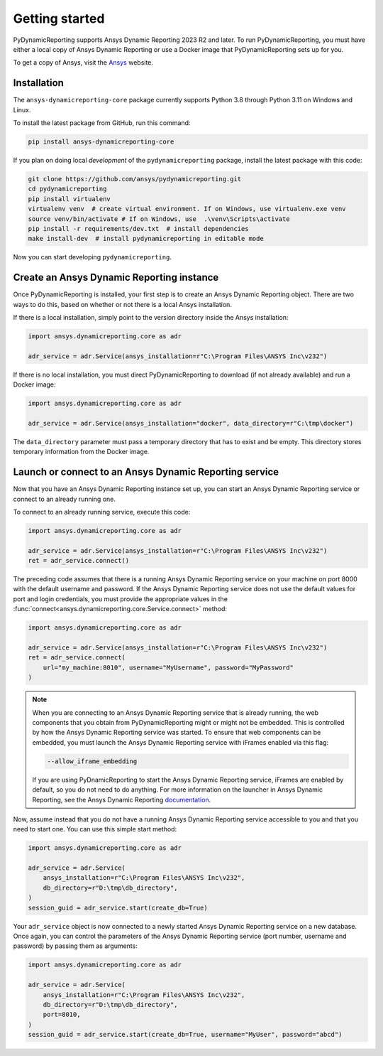 Getting started
###############

PyDynamicReporting supports Ansys Dynamic Reporting 2023 R2 and later. To run
PyDynamicReporting, you must have either a local copy of Ansys Dynamic
Reporting or use a Docker image that PyDynamicReporting sets up for you.

To get a copy of Ansys, visit the `Ansys <https://www.ansys.com/>`_ website.

Installation
~~~~~~~~~~~~

The ``ansys-dynamicreporting-core`` package currently supports Python 3.8
through Python 3.11 on Windows and Linux.

To install the latest package from GitHub, run this command:

.. code::

    pip install ansys-dynamicreporting-core


If you plan on doing local *development* of the ``pydynamicreporting``
package, install the latest package with this code:

.. code::

   git clone https://github.com/ansys/pydynamicreporting.git
   cd pydynamicreporting
   pip install virtualenv
   virtualenv venv  # create virtual environment. If on Windows, use virtualenv.exe venv
   source venv/bin/activate # If on Windows, use  .\venv\Scripts\activate
   pip install -r requirements/dev.txt  # install dependencies
   make install-dev  # install pydynamicreporting in editable mode


Now you can start developing ``pydynamicreporting``.


Create an Ansys Dynamic Reporting instance
~~~~~~~~~~~~~~~~~~~~~~~~~~~~~~~~~~~~~~~~~~

Once PyDynamicReporting is installed, your first step is to create an Ansys
Dynamic Reporting object. There are two ways to do this, based on whether
or not there is a local Ansys installation.

If there is a local installation, simply point to the version
directory inside the Ansys installation:

.. code:: python

   import ansys.dynamicreporting.core as adr

   adr_service = adr.Service(ansys_installation=r"C:\Program Files\ANSYS Inc\v232")


If there is no local installation, you must direct PyDynamicReporting to
download (if not already available) and run a Docker image:

.. code:: python

   import ansys.dynamicreporting.core as adr

   adr_service = adr.Service(ansys_installation="docker", data_directory=r"C:\tmp\docker")


The ``data_directory`` parameter must pass a temporary directory that has to exist and be
empty. This directory stores temporary information from the Docker image.

Launch or connect to an Ansys Dynamic Reporting service
~~~~~~~~~~~~~~~~~~~~~~~~~~~~~~~~~~~~~~~~~~~~~~~~~~~~~~~

Now that you have an Ansys Dynamic Reporting instance set up, you can
start an Ansys Dynamic Reporting service or connect to an already running
one.

To connect to an already running service, execute this code:

.. code:: python

   import ansys.dynamicreporting.core as adr

   adr_service = adr.Service(ansys_installation=r"C:\Program Files\ANSYS Inc\v232")
   ret = adr_service.connect()


The preceding code assumes that there is a running Ansys Dynamic Reporting
service on your machine on port 8000 with the default username and password.
If the Ansys Dynamic Reporting service does not use the default values for
port and login credentials, you must provide the appropriate values in the
:func:`connect<ansys.dynamicreporting.core.Service.connect>` method:

.. code:: python

   import ansys.dynamicreporting.core as adr

   adr_service = adr.Service(ansys_installation=r"C:\Program Files\ANSYS Inc\v232")
   ret = adr_service.connect(
       url="my_machine:8010", username="MyUsername", password="MyPassword"
   )


.. note::
   When you are connecting to an Ansys Dynamic Reporting service that is already
   running, the web components that you obtain from PyDynamicReporting might or
   might not be embedded. This is controlled by how the Ansys Dynamic Reporting service
   was started. To ensure that web components can be embedded, you must launch
   the Ansys Dynamic Reporting service with iFrames enabled via this flag:

   .. code::

      --allow_iframe_embedding


   If you are using PyDnamicReporting to start the Ansys Dynamic Reporting
   service, iFrames are enabled by default, so you do not need to do anything.
   For more information on the launcher in Ansys Dynamic Reporting, see the
   Ansys Dynamic Reporting `documentation`_.


.. _documentation: https://nexusdemo.ensight.com/docs/is/html/Nexus.html

Now, assume instead that you do not have a running Ansys Dynamic Reporting
service accessible to you and that you need to start one. You can use
this simple start method:

.. code:: python

   import ansys.dynamicreporting.core as adr

   adr_service = adr.Service(
       ansys_installation=r"C:\Program Files\ANSYS Inc\v232",
       db_directory=r"D:\tmp\db_directory",
   )
   session_guid = adr_service.start(create_db=True)


Your ``adr_service`` object is now connected to a newly started Ansys Dynamic
Reporting service on a new database. Once again, you can control the parameters
of the Ansys Dynamic Reporting service (port number, username and
password) by passing them as arguments:

.. code:: python

   import ansys.dynamicreporting.core as adr

   adr_service = adr.Service(
       ansys_installation=r"C:\Program Files\ANSYS Inc\v232",
       db_directory=r"D:\tmp\db_directory",
       port=8010,
   )
   session_guid = adr_service.start(create_db=True, username="MyUser", password="abcd")
